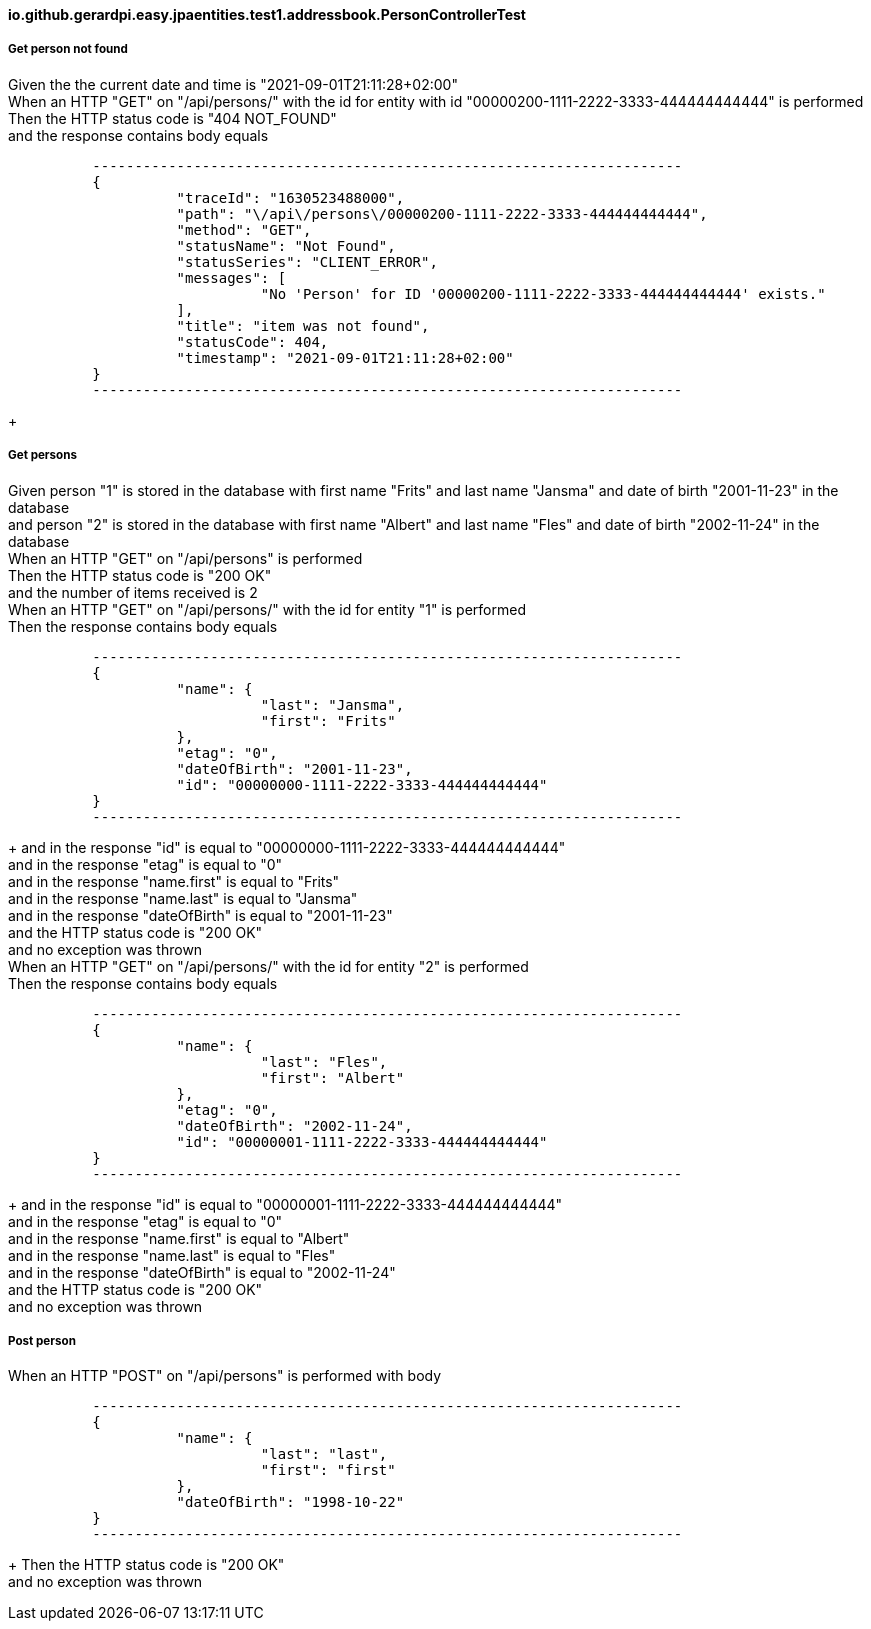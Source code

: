 ==== io.github.gerardpi.easy.jpaentities.test1.addressbook.PersonControllerTest ====

===== Get person not found =====

Given the the current date and time is pass:["2021-09-01T21:11:28+02:00"] +
When an HTTP pass:["GET"] on pass:["/api/persons/"] with the id for entity with id pass:["00000200-1111-2222-3333-444444444444"] is performed +
Then the HTTP status code is pass:["404 NOT_FOUND"] +
and the response contains body equals 

....

          ----------------------------------------------------------------------
          {
                    "traceId": "1630523488000",
                    "path": "\/api\/persons\/00000200-1111-2222-3333-444444444444",
                    "method": "GET",
                    "statusName": "Not Found",
                    "statusSeries": "CLIENT_ERROR",
                    "messages": [
                              "No 'Person' for ID '00000200-1111-2222-3333-444444444444' exists."
                    ],
                    "title": "item was not found",
                    "statusCode": 404,
                    "timestamp": "2021-09-01T21:11:28+02:00"
          }
          ----------------------------------------------------------------------

....

+

===== Get persons =====

Given person pass:["1"] is stored in the database with first name pass:["Frits"] and last name pass:["Jansma"] and date of birth pass:["2001-11-23"] in the database +
and person pass:["2"] is stored in the database with first name pass:["Albert"] and last name pass:["Fles"] and date of birth pass:["2002-11-24"] in the database +
When an HTTP pass:["GET"] on pass:["/api/persons"] is performed +
Then the HTTP status code is pass:["200 OK"] +
and the number of items received is pass:[2] +
When an HTTP pass:["GET"] on pass:["/api/persons/"] with the id for entity pass:["1"] is performed +
Then the response contains body equals 

....

          ----------------------------------------------------------------------
          {
                    "name": {
                              "last": "Jansma",
                              "first": "Frits"
                    },
                    "etag": "0",
                    "dateOfBirth": "2001-11-23",
                    "id": "00000000-1111-2222-3333-444444444444"
          }
          ----------------------------------------------------------------------

....

+
and in the response pass:["id"] is equal to pass:["00000000-1111-2222-3333-444444444444"] +
and in the response pass:["etag"] is equal to pass:["0"] +
and in the response pass:["name.first"] is equal to pass:["Frits"] +
and in the response pass:["name.last"] is equal to pass:["Jansma"] +
and in the response pass:["dateOfBirth"] is equal to pass:["2001-11-23"] +
and the HTTP status code is pass:["200 OK"] +
and no exception was thrown +
When an HTTP pass:["GET"] on pass:["/api/persons/"] with the id for entity pass:["2"] is performed +
Then the response contains body equals 

....

          ----------------------------------------------------------------------
          {
                    "name": {
                              "last": "Fles",
                              "first": "Albert"
                    },
                    "etag": "0",
                    "dateOfBirth": "2002-11-24",
                    "id": "00000001-1111-2222-3333-444444444444"
          }
          ----------------------------------------------------------------------

....

+
and in the response pass:["id"] is equal to pass:["00000001-1111-2222-3333-444444444444"] +
and in the response pass:["etag"] is equal to pass:["0"] +
and in the response pass:["name.first"] is equal to pass:["Albert"] +
and in the response pass:["name.last"] is equal to pass:["Fles"] +
and in the response pass:["dateOfBirth"] is equal to pass:["2002-11-24"] +
and the HTTP status code is pass:["200 OK"] +
and no exception was thrown +

===== Post person =====

When an HTTP pass:["POST"] on pass:["/api/persons"] is performed with body 

....

          ----------------------------------------------------------------------
          {
                    "name": {
                              "last": "last",
                              "first": "first"
                    },
                    "dateOfBirth": "1998-10-22"
          }
          ----------------------------------------------------------------------

....

+
Then the HTTP status code is pass:["200 OK"] +
and no exception was thrown +

